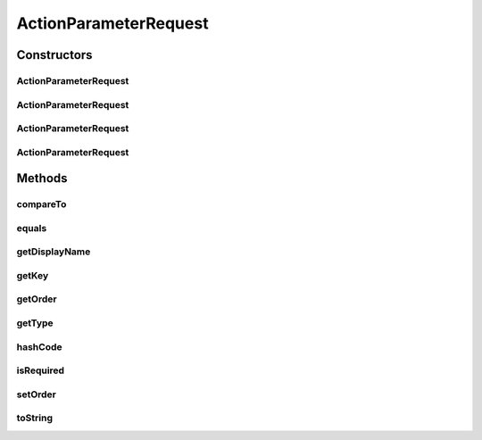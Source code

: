 .. java:import:: java.util Objects

ActionParameterRequest
======================

.. java:package:: org.motechproject.tasks.contract
   :noindex:

.. java:type:: public class ActionParameterRequest implements Comparable<ActionParameterRequest>

   Object representation of a parameter in the channel action request definition.

Constructors
------------
ActionParameterRequest
^^^^^^^^^^^^^^^^^^^^^^

.. java:constructor:: public ActionParameterRequest(String key, String displayName, Integer order, String type, boolean required)
   :outertype: ActionParameterRequest

ActionParameterRequest
^^^^^^^^^^^^^^^^^^^^^^

.. java:constructor:: public ActionParameterRequest(String key, String displayName, Integer order, String type)
   :outertype: ActionParameterRequest

ActionParameterRequest
^^^^^^^^^^^^^^^^^^^^^^

.. java:constructor:: public ActionParameterRequest(String key, String displayName, Integer order)
   :outertype: ActionParameterRequest

ActionParameterRequest
^^^^^^^^^^^^^^^^^^^^^^

.. java:constructor:: public ActionParameterRequest(String key, String displayName)
   :outertype: ActionParameterRequest

Methods
-------
compareTo
^^^^^^^^^

.. java:method:: @Override public int compareTo(ActionParameterRequest o)
   :outertype: ActionParameterRequest

equals
^^^^^^

.. java:method:: @Override public boolean equals(Object obj)
   :outertype: ActionParameterRequest

getDisplayName
^^^^^^^^^^^^^^

.. java:method:: public String getDisplayName()
   :outertype: ActionParameterRequest

getKey
^^^^^^

.. java:method:: public String getKey()
   :outertype: ActionParameterRequest

getOrder
^^^^^^^^

.. java:method:: public Integer getOrder()
   :outertype: ActionParameterRequest

getType
^^^^^^^

.. java:method:: public String getType()
   :outertype: ActionParameterRequest

hashCode
^^^^^^^^

.. java:method:: @Override public int hashCode()
   :outertype: ActionParameterRequest

isRequired
^^^^^^^^^^

.. java:method:: public boolean isRequired()
   :outertype: ActionParameterRequest

setOrder
^^^^^^^^

.. java:method:: public void setOrder(int order)
   :outertype: ActionParameterRequest

toString
^^^^^^^^

.. java:method:: @Override public String toString()
   :outertype: ActionParameterRequest

